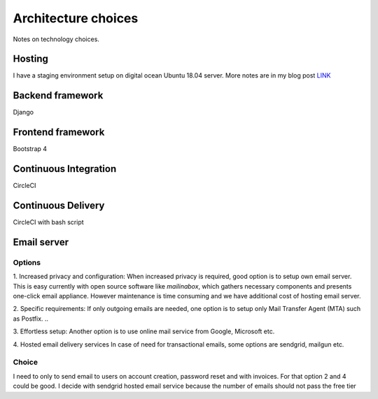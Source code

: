 Architecture choices
************************
Notes on technology choices.

Hosting
=========
I have a staging environment setup on digital ocean Ubuntu 18.04 server.
More notes are in my blog post `LINK <https://pbedn.github.io/post/2019-best-django-hosting/>`_

Backend framework
===================
Django

Frontend framework
===================
Bootstrap 4

Continuous Integration
=======================
CircleCI

Continuous Delivery
===================
CircleCI with bash script

Email server
===================

Options
--------

1. Increased privacy and configuration:
When increased privacy is required, good option is to setup own email server.
This is easy currently with open source software like *mailinabox*,
which gathers necessary components and presents one-click email appliance.
However maintenance is time consuming and we have additional cost of hosting email server.

2. Specific requirements:
If only outgoing emails are needed, one option is to setup only Mail Transfer Agent (MTA)
such as Postfix. ..

3. Effortless setup:
Another option is to use online mail service from Google, Microsoft etc.

4. Hosted email delivery services
In case of need for transactional emails, some options are sendgrid, mailgun etc.

Choice
----------------
I need to only to send email to users on account creation, password reset and with
invoices. For that option 2 and 4 could be good. I decide with sendgrid hosted email service
because the number of emails should not pass the free tier